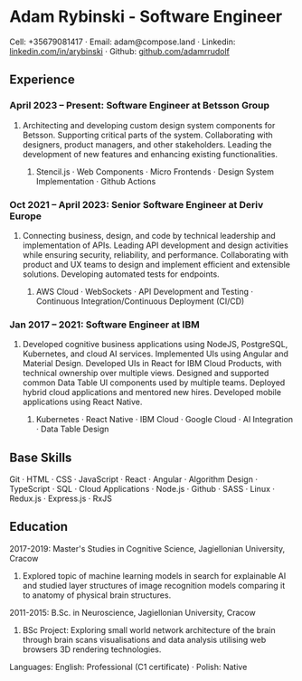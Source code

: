 * Adam Rybinski - Software Engineer
****** Cell: +35679081417 · Email: adam@compose.land · Linkedin: [[https://www.linkedin.com/in/arybinski][linkedin.com/in/arybinski]] · Github: [[https://www.github.com/adamrrudolf][github.com/adamrrudolf]]

** Experience

*** April 2023 – Present: Software Engineer at Betsson Group
***** Architecting and developing custom design system components for Betsson. Supporting critical parts of the system. Collaborating with designers, product managers, and other stakeholders. Leading the development of new features and enhancing existing functionalities.
****** Stencil.js · Web Components · Micro Frontends · Design System Implementation · Github Actions

*** Oct 2021 – April 2023: Senior Software Engineer at Deriv Europe
***** Connecting business, design, and code by technical leadership and implementation of APIs. Leading API development and design activities while ensuring security, reliability, and performance. Collaborating with product and UX teams to design and implement efficient and extensible solutions. Developing automated tests for endpoints.
****** AWS Cloud · WebSockets · API Development and Testing · Continuous Integration/Continuous Deployment (CI/CD)

*** Jan 2017 – 2021: Software Engineer at IBM
***** Developed cognitive business applications using NodeJS, PostgreSQL, Kubernetes, and cloud AI services. Implemented UIs using Angular and Material Design. Developed UIs in React for IBM Cloud Products, with technical ownership over multiple views. Designed and supported common Data Table UI components used by multiple teams. Deployed hybrid cloud applications and mentored new hires. Developed mobile applications using React Native.
****** Kubernetes · React Native · IBM Cloud · Google Cloud · AI Integration · Data Table Design

** Base Skills
****** Git · HTML · CSS · JavaScript · React · Angular · Algorithm Design · TypeScript · SQL · Cloud Applications · Node.js · Github · SASS · Linux · Redux.js · Express.js · RxJS

** Education

***** 2017-2019: Master's Studies in Cognitive Science, Jagiellonian University, Cracow
****** Explored topic of machine learning models in search for explainable AI and studied layer structures of image recognition models comparing it to anatomy of physical brain structures.
***** 2011-2015: B.Sc. in Neuroscience, Jagiellonian University, Cracow
****** BSc Project: Exploring small world network architecture of the brain through brain scans visualisations and data analysis utilising web browsers 3D rendering technologies.

***** Languages: English: Professional (C1 certificate) · Polish: Native
